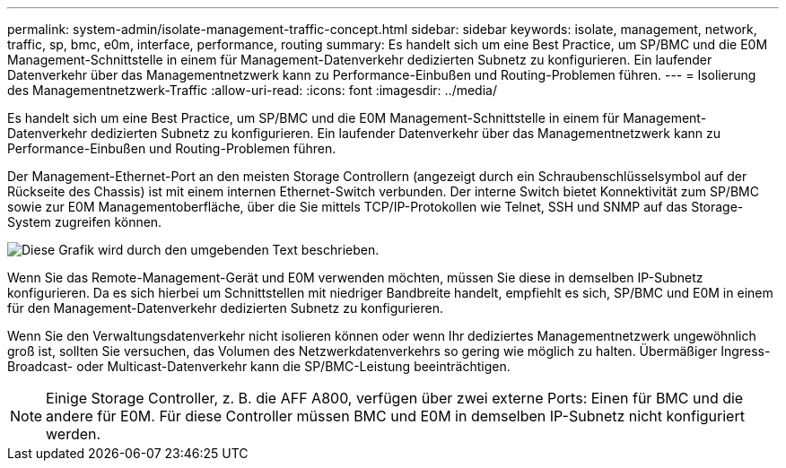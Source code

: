 ---
permalink: system-admin/isolate-management-traffic-concept.html 
sidebar: sidebar 
keywords: isolate, management, network, traffic, sp, bmc, e0m, interface, performance, routing 
summary: Es handelt sich um eine Best Practice, um SP/BMC und die E0M Management-Schnittstelle in einem für Management-Datenverkehr dedizierten Subnetz zu konfigurieren. Ein laufender Datenverkehr über das Managementnetzwerk kann zu Performance-Einbußen und Routing-Problemen führen. 
---
= Isolierung des Managementnetzwerk-Traffic
:allow-uri-read: 
:icons: font
:imagesdir: ../media/


[role="lead"]
Es handelt sich um eine Best Practice, um SP/BMC und die E0M Management-Schnittstelle in einem für Management-Datenverkehr dedizierten Subnetz zu konfigurieren. Ein laufender Datenverkehr über das Managementnetzwerk kann zu Performance-Einbußen und Routing-Problemen führen.

Der Management-Ethernet-Port an den meisten Storage Controllern (angezeigt durch ein Schraubenschlüsselsymbol auf der Rückseite des Chassis) ist mit einem internen Ethernet-Switch verbunden. Der interne Switch bietet Konnektivität zum SP/BMC sowie zur E0M Managementoberfläche, über die Sie mittels TCP/IP-Protokollen wie Telnet, SSH und SNMP auf das Storage-System zugreifen können.

image::../media/prnt_en_drw_e0m.png[Diese Grafik wird durch den umgebenden Text beschrieben.]

Wenn Sie das Remote-Management-Gerät und E0M verwenden möchten, müssen Sie diese in demselben IP-Subnetz konfigurieren. Da es sich hierbei um Schnittstellen mit niedriger Bandbreite handelt, empfiehlt es sich, SP/BMC und E0M in einem für den Management-Datenverkehr dedizierten Subnetz zu konfigurieren.

Wenn Sie den Verwaltungsdatenverkehr nicht isolieren können oder wenn Ihr dediziertes Managementnetzwerk ungewöhnlich groß ist, sollten Sie versuchen, das Volumen des Netzwerkdatenverkehrs so gering wie möglich zu halten. Übermäßiger Ingress-Broadcast- oder Multicast-Datenverkehr kann die SP/BMC-Leistung beeinträchtigen.

[NOTE]
====
Einige Storage Controller, z. B. die AFF A800, verfügen über zwei externe Ports: Einen für BMC und die andere für E0M. Für diese Controller müssen BMC und E0M in demselben IP-Subnetz nicht konfiguriert werden.

====